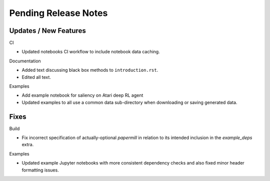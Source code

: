 Pending Release Notes
=====================

Updates / New Features
----------------------

CI

* Updated notebooks CI workflow to include notebook data caching.

Documentation

* Added text discussing black box methods to ``introduction.rst``.

* Edited all text.

Examples

* Add example notebook for saliency on Atari deep RL agent

* Updated examples to all use a common data sub-directory when downloading or
  saving generated data.

Fixes
-----

Build

* Fix incorrect specification of actually-optional `papermill` in relation to
  its intended inclusion in the `example_deps` extra.

Examples

* Updated example Jupyter notebooks with more consistent dependency checks and
  also fixed minor header formatting issues.
